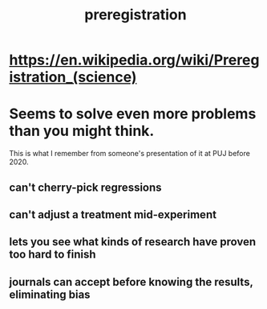 :PROPERTIES:
:ID:       ce68f01a-0392-460d-a43d-1e0465355ad2
:END:
#+title: preregistration
* https://en.wikipedia.org/wiki/Preregistration_(science)
* Seems to solve even more problems than you might think.
  This is what I remember from someone's presentation of it
  at PUJ before 2020.
** can't cherry-pick regressions
** can't adjust a treatment mid-experiment
** lets you see what kinds of research have proven too hard to finish
** journals can accept before knowing the results, eliminating bias
